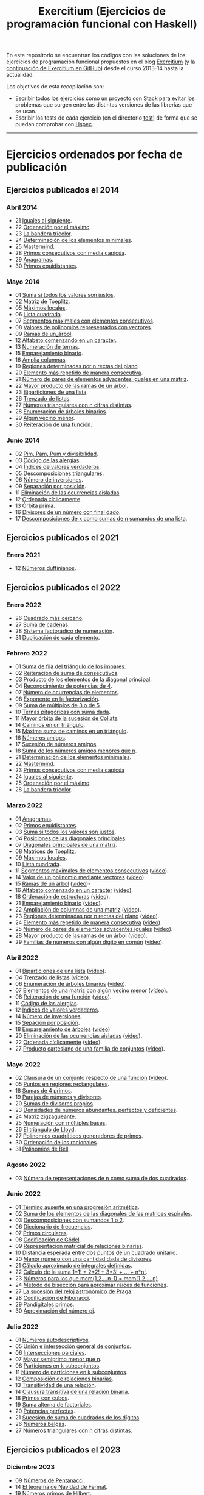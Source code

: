 #+TITLE: Exercitium (Ejercicios de programación funcional con Haskell)
#+OPTIONS: num:t ^:nil

En este repositorio se encuentran los códigos con las soluciones de los
ejercicios de programación funcional propuestos en el blog [[https://www.glc.us.es/~jalonso/exercitium/][Exercitium]] (y
la [[https://jaalonso.github.io/exercitium/][continuación de Exercitium en GitHub]]) desde el curso 2013-14 hasta la
actualidad.

Los objetivos de esta recopilación son:
+ Escribir todos los ejercicios como un proyecto con Stack para evitar los
  problemas que surgen entre las distintas versiones de las librerías que se
  usan.
+ Escribir los tests de cada ejercicio (en el directorio [[./test][test]]) de forma que se
  puedan comprobar con [[http://hspec.github.io/][Hspec]].

------------------------------------------------------------------------

* Ejercicios ordenados por fecha de publicación

** Ejercicios publicados el 2014

*** Abril 2014
+ 21 [[./src/A2014/M04/Iguales_al_siguiente.hs][Iguales al siguiente]].
+ 22 [[./src/A2014/M04/Ordenados_por_maximo.hs][Ordenación por el máximo]].
+ 23 [[./src/A2014/M04/Bandera_tricolor.hs][La bandera tricolor]].
+ 24 [[./src/A2014/M04/ElementosMinimales.hs][Determinación de los elementos minimales]].
+ 25 [[./src/A2014/M04/Mastermind.hs][Mastermind]].
+ 28 [[./src/A2014/M04/Primos_consecutivos_con_media_capicua.hs][Primos consecutivos con media capicúa]].
+ 29 [[./src/A2014/M04/Anagramas.hs][Anagramas]].
+ 30 [[./src/A2014/M04/Primos_equidistantes.hs][Primos equidistantes]].

*** Mayo 2014
+ 01 [[./src/A2014/M05/Suma_si_todos_justos.hs][Suma si todos los valores son justos]].
+ 02 [[./src/A2014/M05/Matriz_Toeplitz.hs][Matriz de Toeplitz]].
+ 05 [[./src/A2014/M05/Maximos_locales.hs][Máximos locales]].
+ 06 [[./src/A2014/M05/Lista_cuadrada.hs][Lista cuadrada]].
+ 07 [[./src/A2014/M05/Segmentos_consecutivos.hs][Segmentos maximales con elementos consecutivos]].
+ 08 [[./src/A2014/M05/Valor_de_un_polinomio.hs][Valores de polinomios representados con vectores]].
+ 09 [[./src/A2014/M05/Ramas_de_un_arbol.hs][Ramas de un_árbol]].
+ 12 [[./src/A2014/M05/Alfabeto_desde.hs][Alfabeto comenzando en un carácter]].
+ 13 [[./src/A2014/M05/Numeracion_de_ternas.hs][Numeración de ternas]].
+ 15 [[./src/A2014/M05/Emparejamiento_binario.hs][Emparejamiento binario]].
+ 16 [[./src/A2014/M05/Amplia_columnas.hs][Amplia columnas]].
+ 19 [[./src/A2014/M05/Regiones.hs][Regiones determinadas por n rectas del plano]].
+ 20 [[./src/A2014/M05/Mas_repetido.hs][Elemento más repetido de manera consecutiva]].
+ 21 [[./src/A2014/M05/Pares_adyacentes_iguales.hs][Número de pares de elementos adyacentes iguales en una matriz]].
+ 22 [[./src/A2014/M05/Mayor_producto_de_las_ramas_de_un_arbol.hs][Mayor producto de las ramas de un árbol]].
+ 23 [[./src/A2014/M05/Biparticiones_de_una_lista.hs][Biparticiones de una lista]].
+ 26 [[./src/A2014/M05/Trenzado_de_listas.hs][Trenzado de listas]].
+ 27 [[./src/A2014/M05/Triangulares_con_cifras.hs][Números triangulares con n cifras distintas]].
+ 28 [[./src/A2014/M05/Enumera_arbol.hs][Enumeración de árboles binarios]].
+ 29 [[./src/A2014/M05/Algun_vecino_menor.hs][Algún vecino menor]].
+ 30 [[./src/A2014/M05/Reiteracion_de_funciones.hs][Reiteración de una función]].

*** Junio 2014
+ 02 [[./src/A2014/M06/PimPamPum.hs][Pim, Pam, Pum y divisibilidad]].
+ 03 [[./src/A2014/M06/Alergias.hs][Código de las alergias]].
+ 04 [[./src/A2014/M06/Indices_verdaderos.hs][Índices de valores verdaderos]].
+ 05 [[./src/A2014/M06/Descomposiciones_triangulares.hs][Descomposiciones triangulares]].
+ 06 [[./src/A2014/M06/Numero_de_inversiones.hs][Número de inversiones]].
+ 09 [[./src/A2014/M06/Separacion_por_posicion.hs][Separación por posición]].
+ 11 [[./src/A2014/M06/Elimina_aisladas.hs][Eliminación de las ocurrencias aisladas]].
+ 12 [[./src/A2014/M06/Ordenada_ciclicamente.hs][Ordenada cíclicamente]].
+ 13 [[./src/A2014/M06/Orbita_prima.hs][Órbita prima]].
+ 16 [[./src/A2014/M06/Divisores_con_final.hs][Divisores de un número con final dado]].
+ 17 [[./src/A2014/M06/Descomposiciones_con_n_sumandos.hs][Descomposiciones de x como sumas de n sumandos de una lista]].

** Ejercicios publicados el 2021

*** Enero 2021
+ 12 [[./src/Numeros_duffinianos.hs][Números duffinianos]].

** Ejercicios publicados el 2022

*** Enero 2022
+ 26 [[./src/Cuadrado_mas_cercano.hs][Cuadrado más cercano]].
+ 27 [[./src/Suma_de_cadenas.hs][Suma de cadenas]].
+ 28 [[./src/Sistema_factoradico_de_numeracion.hs][Sistema factorádico de numeración]].
+ 31 [[./src/Duplicacion_de_cada_elemento.hs][Duplicación de cada elemento]].

*** Febrero 2022
+ 01 [[./src/Suma_de_fila_del_triangulo_de_los_impares.hs][Suma de fila del triángulo de los impares]].
+ 02 [[./src/Reiteracion_de_suma_de_consecutivos.hs][Reiteración de suma de consecutivos]].
+ 03 [[./src/Producto_de_los_elementos_de_la_diagonal_principal.hs][Producto de los elementos de la diagonal principal]].
+ 04 [[./src/Reconocimiento_de_potencias_de_4.hs][Reconocimiento de potencias de 4]].
+ 07 [[./src/Numeros_de_ocurrencias_de_elementos.hs][Número de ocurrencias de elementos]].
+ 08 [[./src/Exponente_en_la_factorizacion.hs][Exponente en la factorización]].
+ 09 [[./src/Suma_de_multiplos_de_3_o_de_5.hs][Suma de múltiplos de 3 o de 5]].
+ 10 [[./src/Ternas_pitagoricas_con_suma_dada.hs][Ternas pitagóricas con suma dada]].
+ 11 [[./src/Mayor_orbita_de_la_sucesion_de_Collatz.hs][Mayor órbita de la sucesión de Collatz]].
+ 14 [[./src/Caminos_en_un_triangulo.hs][Caminos en un triángulo]].
+ 15 [[./src/Maxima_suma_de_caminos_en_un_triangulo.hs][Máxima suma de caminos en un triángulo]].
+ 16 [[./src/Numeros_amigos.hs][Números amigos]].
+ 17 [[./src/Sucesion_de_numeros_amigos.hs][Sucesión de números amigos]].
+ 18 [[./src/Suma_de_numeros_amigos_menores_que_n.hs][Suma de los números amigos menores que n]].
+ 21 [[./src/Elementos_minimales.hs][Determinación de los elementos minimales]].
+ 22 [[./src/Mastermind.hs][Mastermind]].
+ 23 [[./src/Primos_consecutivos_con_media_capicua.hs][Primos consecutivos con media capicúa]]
+ 24 [[./src/Iguales_al_siguiente.hs][Iguales al siguiente]].
+ 25 [[./src/Ordenados_por_maximo.hs][Ordenación por el máximo]].
+ 28 [[./src/Bandera_tricolor.hs][La bandera tricolor]].

*** Marzo 2022
+ 01 [[./src/Anagramas.hs][Anagramas]].
+ 02 [[./src/Primos_equidistantes.hs][Primos equidistantes]].
+ 03 [[./src/Suma_si_todos_justos.hs][Suma si todos los valores son justos]].
+ 04 [[./src/Posiciones_diagonales_principales.hs][Posiciones de las diagonales principales]].
+ 07 [[./src/Diagonales_principales.hs][Diagonales principales de una matriz]].
+ 08 [[./src/Matriz_Toeplitz.hs][Matrices de Toeplitz]].
+ 09 [[./src/Maximos_locales.hs][Máximos locales]].
+ 10 [[./src/Lista_cuadrada.hs][Lista cuadrada]].
+ 11 [[./src/Segmentos_consecutivos.hs][Segmentos maximales de elementos consecutivos]] ([[https://youtu.be/qu11Uf8wF1k][vídeo]]).
+ 14 [[./src/Valor_de_un_polinomio.hs][Valor de un polinomio mediante vectores]] ([[https://youtu.be/JuCmeb8vV4E][vídeo]]).
+ 15 [[./src/Ramas_de_un_arbol.hs][Ramas de un árbol]] ([[https://youtu.be/Bj0jTH77k2k][vídeo]])-
+ 16 [[./src/Alfabeto_desde.hs][Alfabeto comenzado en un carácter]] ([[https://youtu.be/4eBJi5_8qM0][vídeo]]).
+ 18 [[./src/Ordenacion_de_estructuras.hs][Ordenación de estructuras]] ([[https://youtu.be/mlgDbAPStdM][vídeo]]).
+ 21 [[./src/Emparejamiento_binario.hs][Emparejamiento binario]] ([[https://youtu.be/oQBOs1uPIms][vídeo]]).
+ 22 [[./src/Amplia_columnas.hs][Ampliación de columnas de una matriz]] ([[https://youtu.be/Jrz5kxuhD9Y][vídeo]]).
+ 23 [[./src/Regiones.hs][Regiones determinadas por n rectas del plano]] ([[https://youtu.be/lLl-jQ1tW-I][vídeo]]).
+ 24 [[./src/Mas_repetido.hs][Elemento más repetido de manera consecutiva]] ([[https://youtu.be/bz-NO5s2XVQ][vídeo]]).
+ 25 [[./src/Pares_adyacentes_iguales.hs][Número de pares de elementos adyacentes iguales]] ([[https://youtu.be/yt_aRjlA4kQ][vídeo]]).
+ 28 [[./src/Mayor_producto_de_las_ramas_de_un_arbol.hs][Mayor producto de las ramas de un árbol]] ([[https://youtu.be/Q38cb9YlDR0][vídeo]]).
+ 29 [[./src/Familias_de_numeros_con_algun_digito_en_comun.hs][Familias de números con algún dígito en común]] ([[https://youtu.be/_uOlyfzppVc][vídeo]]).

*** Abril 2022
+ 01 [[./src/Biparticiones_de_una_lista.hs][Biparticiones de una lista]] ([[https://youtu.be/C8P3dYzFHXY][vídeo]]).
+ 04 [[./src/Trenzado_de_listas.hs][Trenzado de listas]] ([[https://youtu.be/zAqtMXDBt7A][vídeo]]).
+ 06 [[./src/Enumera_arbol.hs][Enumeración de árboles binarios]] ([[https://youtu.be/JbLEKUZ2E2M][vídeo]]).
+ 07 [[./src/Algun_vecino_menor.hs][Elementos de una matriz con algún vecino menor]] ([[https://youtu.be/ZILfrx75FyM][vídeo]]).
+ 08 [[./src/Reiteracion_de_funciones.hs][Reiteración de una función]] ([[https://youtu.be/1Kig_ipFIu0][vídeo]]).
+ 11 [[./src/Alergias.hs][Código de las alergias]].
+ 12 [[./src/Indices_verdaderos.hs][Índices de valores verdaderos]].
+ 14 [[./src/Numero_de_inversiones.hs][Número de inversiones]].
+ 15 [[./src/Separacion_por_posicion.hs][Sepación por posición]].
+ 18 [[./src/Emparejamiento_de_arboles.hs][Emparejamiento de árboles]] ([[https://youtu.be/RWO2_fadW4g][vídeo]])
+ 20 [[./src/Elimina_aisladas.hs][Eliminación de las ocurrencias aisladas]] ([[https://youtu.be/7TJAdGjM3Ik][vídeo]]).
+ 22 [[./src/Ordenada_ciclicamente.hs][Ordenada cíclicamente]] ([[https://youtu.be/CI090GISHUc][vídeo]]).
+ 27 [[./src/Producto_cartesiano.hs][Producto cartesiano de una familia de conjuntos]] ([[https://youtu.be/5L2fbGmoQhU][vídeo]]).

*** Mayo 2022
+ 02 [[./src/Clausura.hs][Clausura de un conjunto respecto de una función]] ([[https://youtu.be/UQUzByuY_dQ][vídeo]]).
+ 05 [[./src/Puntos_en_regiones_rectangulares.hs][Puntos en regiones rectangulares]].
+ 18 [[./src/Sumas_de_4_primos.hs][Sumas de 4 primos]].
+ 19 [[./src/Parejas_de_numeros_y_divisores.hs][Parejas de números y divisores]].
+ 20 [[./src/Sumas_de_divisores_propios.hs][Sumas de divisores propios]].
+ 23 [[./src/Densidad_de_numeros_abundantes.hs][Densidades de números abundantes, perfectos y deficientes]].
+ 24 [[./src/Matriz_zigzagueante.hs][Matriz zigzagueante]].
+ 25 [[./src/Numeracion_con_multiples_base.hs][Numeración con múltiples bases]].
+ 26 [[./src/El_triangulo_de_Lloyd.hs][El triángulo de Lloyd]].
+ 27 [[./src/Polinomios_cuadraticos_generadores_de_primos.hs][Polinomios cuadráticos generadores de primos]].
+ 30 [[./src/Ordenacion_de_los_racionales.hs][Ordenación de los racionales]].
+ 31 [[./src/Polinomios_de_Bell.hs][Polinomios de Bell]].

*** Agosto 2022
+ 03 [[./src/Numero_de_representaciones_de_n_como_suma_de_dos_cuadrados.hs][Número de representaciones de n como suma de dos cuadrados]].

*** Junio 2022
+ 01 [[./src/Termino_ausente_en_una_progresion_aritmetica.hs][Término ausente en una progresión aritmética]].
+ 02 [[./src/Suma_de_los_elementos_de_las_diagonales_matrices_espirales.hs][Suma de los elementos de las diagonales de las matrices espirales]].
+ 03 [[./src/Descomposiciones_con_sumandos_1_o_2.hs][Descomposiciones con sumandos 1 o 2]].
+ 06 [[./src/Diccionario_de_frecuencias.hs][Diccionario de frecuencias]].
+ 07 [[./src/Primos_circulares.hs][Primos circulares]].
+ 08 [[./src/Codificacion_de_Godel.hs][Codificación de Gödel]].
+ 09 [[./src/Representacion_matricial_de_relaciones_binarias.hs][Representación matricial de relaciones binarias]].
+ 10 [[./src/Distancia_esperada_entre_dos_puntos_de_un_cuadrado_unitario.hs][Distancia esperada entre dos puntos de un cuadrado unitario]].
+ 20 [[./src/Menor_numero_con_una_cantidad_dada_de_divisores.hs][Menor número con una cantidad dada de divisores]].
+ 21 [[./src/Calculo_aproximado_de_integrales_definidas.hs][Cálculo aproximado de integrales definidas]].
+ 22 [[./src/Calculo_de_la_suma_de_productos_de_numeros_por_factoriales.hs][Cálculo de la suma 1*1! + 2*2! + 3*3! + ... + n*n!]].
+ 23 [[./src/Numeros_para_los_que_mcm.hs][Números para los que mcm(1,2,...n-1) = mcm(1,2,...,n)]].
+ 24 [[./src/Metodo_de_biseccion_para_aproximar_raices_de_funciones.hs][Método de bisección para aproximar raíces de funciones]].
+ 27 [[./src/La_sucesion_del_reloj_astronomico_de_Praga.hs][La sucesión del reloj astronómico de Praga]].
+ 28 [[./src/Codificacion_de_Fibonacci.hs][Codificación de Fibonacci]].
+ 29 [[./src/Pandigitales_primos.hs][Pandigitales primos]].
+ 30 [[./src/Aproximacion_de_numero_pi.hs][Aproximación del número pi]].

*** Julio 2022
+ 01 [[./src/Numeros_autodescriptivos.hs][Números autodescriptivos]].
+ 05 [[./src/Union_e_interseccion_general.hs][Unión e intersección general de conjuntos]].
+ 06 [[./src/Intersecciones_parciales.hs][Intersecciones parciales]].
+ 07 [[./src/Mayor_semiprimo_menor_que_n.hs][Mayor semiprimo menor que n]].
+ 08 [[./src/Particiones_en_k_subconjuntos.hs][Particiones en k subconjuntos]].
+ 11 [[./src/Numero_de_particiones_en_k_subconjuntos.hs][Número de particiones en k subconjuntos]].
+ 12 [[./src/Composicion_de_relaciones_binarias.hs][Composición de relaciones binarias]].
+ 13 [[./src/Transitividad_de_una_relacion.hs][Transitividad de una relación]].
+ 14 [[./src/Clausura_transitiva_de_una_relacion_binaria.hs][Clausura transitiva de una relación binaria]].
+ 18 [[./src/Primos_con_cubos.hs][Primos con cubos]].
+ 19 [[./src/Suma_alterna_de_factoriales.hs][Suma alterna de factoriales]].
+ 20 [[./src/Potencias_perfectas.hs][Potencias perfectas]].
+ 21 [[./src/Sucesion_de_suma_de_cuadrados_de_los_digitos.hs][Sucesión de suma de cuadrados de los dígitos]].
+ 26 [[./src/Numeros_belgas.hs][Números belgas]].
+ 27 [[./src/A2014/M05/Triangulares_con_cifras.hs][Números triangulares con n cifras distintas]].

** Ejercicios publicados el 2023

*** Diciembre 2023
+ 09 [[./src/Numeros_de_Pentanacci.hs][Números de Pentanacci]].
+ 14 [[./src/El_teorema_de_Navidad_de_Fermat.hs][El teorema de Navidad de Fermat]].
+ 19 [[./src/Numeros_primos_de_Hilbert.hs][Números primos de Hilbert]].
+ 24 [[./src/Factorizaciones_de_numeros_de_Hilbert.hs][Factorizaciones de números de Hilbert]].
+ 29 [[./src/Sumas_de_dos_primos.hs][Sumas de dos primos]].

** Ejercicios publicados el 2024

*** Enero 2024
+ 04 [[./src/Representaciones_de_un_numero_como_suma_de_dos_cuadrados.hs][Representaciones de un número como suma de dos cuadrados]].
+ 09 [[./src/La_serie_de_Thue_Morse.hs][La serie de Thue-Morse]].
+ 14 [[./src/La_sucesion_de_Thue_Morse.hs][La sucesión de Thue-Morse]].
+ 19 [[./src/Huecos_maximales_entre_primos.hs][Huecos maximales entre primos]].
+ 24 [[./src/La_funcion_indicatriz_de_Euler.hs][La función indicatriz de Euler]].
+ 29 [[./src/Ceros_finales_del_factorial.hs][Ceros finales del factorial]].

*** Febrero 2024
+ 04 [[./src/Primos_cubanos.hs][Primos cubanos]].
+ 09 [[./src/Cuadrado_mas_cercano.hs][Cuadrado más cercano]].
+ 14 [[./src/Suma_de_cadenas.hs][Suma de cadenas]].
+ 19 [[./src/Sistema_factoradico_de_numeracion.hs][Sistema factorádico de numeración]].
+ 24 [[./src/Duplicacion_de_cada_elemento.hs][Duplicación de cada elemento]].
+ 29 [[./src/Suma_de_fila_del_triangulo_de_los_impares.hs][Suma de fila del triángulo de los impares]].

*** Marzo 2024
+ 04 [[./src/Reiteracion_de_suma_de_consecutivos.hs][Reiteración de suma de consecutivos]].
+ 09 [[./src/Producto_de_los_elementos_de_la_diagonal_principal.hs][Producto de los elementos de la diagonal principal]].
+ 14 [[./src/Reconocimiento_de_potencias_de_4.hs][Reconocimiento de potencias de 4]].
+ 19 [[./src/Exponente_en_la_factorizacion.hs][Exponente en la factorización]].
+ 24 [[./src/Mayor_orbita_de_la_sucesion_de_Collatz.hs][Mayor órbita de la sucesión de Collatz]]
+ 29 [[./src/Maximos_locales.hs][Máximos locales]] ([[https://youtu.be/tPjkXB425Ug][vídeo]]).

*** Abril de 2024
+ 04 [[./src/Caminos_en_un_triangulo.hs][Caminos en un triángulo]].
+ 09 [[./src/Maxima_suma_de_caminos_en_un_triangulo.hs][Máxima suma de caminos en un triángulo]].
+ 14 [[./src/Numeros_amigos.hs][Números amigos]].
+ 19 [[./src/Primos_equidistantes.hs][Primos equidistantes]].
+ 24 [[./src/Numeracion_de_ternas.hs][Numeración de ternas de naturales]].
+ 29 [[./src/Triangulares_con_cifras.hs][Números triangulares con n cifras distintas]] ([[https://youtu.be/_Ic-384xp2I][vídeos]]).

*** Mayo 2024
+ 04 [[./src/Posiciones_diagonales_principales.hs][Posiciones de las diagonales principales]].
+ 09 [[./src/Diagonales_principales.hs][Diagonales principales de una matriz]].
+ 14 [[./src/Matriz_Toeplitz.hs][Matrices de Toeplitz]].
+ 19 [[./src/Diferencia_simetrica.hs][Diferencia simétrica]].
+ 24 [[./src/Conjunto_de_primos_relativos.hs][Conjunto de primos relativos]].
+ 29 [[./src/Descomposiciones_triangulares.hs][Descomposiciones triangulares]].

*** Junio 2024
+ 04 [[./src/Representacion_de_Zeckendorf.hs][Representación de Zeckendorf]].
+ 09 [[./src/Numeros_con_digitos_primos.hs][Números con todos sus dígitos primos]].
+ 14 [[./src/Minimo_producto_escalar.hs][Mínimo producto escalar]].
+ 19 [[./src/Particiones_de_enteros_positivos.hs][Particiones de enteros positivos]].
+ 24 [[./src/Reconocimiento_de_grandes_potencias_de_2.hs][Reconocimiento de potencias de 2]].
+ 29 [[./src/Conjunto_de_divisores.hs][Conjunto de divisores]].

*** Julio 2024
+ 04 [[./src/Numero_de_divisores.hs][Número de divisores]].

*** Septiembre 2024
+ 10 [[./src/Sumas_de_dos_abundantes.hs][Sucesión de sumas de dos números abundantes]].

** Ejercicios publicados el 2025

*** Enero 2025
+ 01 [[./src/Suma_de_multiplos_de_3_o_de_5.hs][Suma de múltiplos de 3 o de 5]].
+ 02 [[./src/Ternas_pitagoricas_con_suma_dada.hs][Ternas pitagóricas con suma dada]].
+ 03 [[./src/Mayor_orbita_de_la_sucesion_de_Collatz.hs][Mayor órbita de la sucesión de Collatz]].
+ 04 [[./src/Caminos_en_un_triangulo.hs][Caminos en un triángulo]].
+ 10 [[./src/Maxima_suma_de_caminos_en_un_triangulo.hs][Máxima suma de caminos en un triángulo]].
+ 11 [[./src/Numeros_amigos.hs][Números amigos]].
+ 15 [[./src/Sucesion_de_numeros_amigos.hs][Sucesión de números amigos]].
+ 16 [[./src/Suma_de_numeros_amigos_menores_que_n.hs][Suma de los números amigos menores que n]].
+ 17 [[./src/Elementos_minimales.hs][Determinación de los elementos minimales]].
+ 18 [[./src/Mastermind.hs][Mastermind]].
+ 19 [[./src/Primos_consecutivos_con_media_capicua.hs][Primos consecutivos con media capicúa]]
+ 21 [[./src/Iguales_al_siguiente.hs][Iguales al siguiente]].
+ 29 [[./src/Ordenados_por_maximo.hs][Ordenación por el máximo]].

*** Febrero 2025
+ 03 [[./src/Bandera_tricolor.hs][La bandera tricolor]].
+ 04 [[./src/Posiciones_diagonales_principales.hs][Posiciones de las diagonales principales]].
+ 06 [[./src/Diagonales_principales.hs][Diagonales principales de una matriz]].
+ 10 [[./src/Anagramas.hs][Anagramas]].
+ 14 [[./src/Primos_equidistantes.hs][Primos equidistantes]].
+ 18 [[./src/Matriz_Toeplitz.hs][Matrices de Toeplitz]].
+ 19 [[./src/Maximos_locales.hs][Máximos locales]].
+ 20 [[./src/Lista_cuadrada.hs][Lista cuadrada]].

*** Abril 2025
+ 11 Pendientes de añadir
+ 22 [[./src/Cuadrado_mas_cercano.hs][Cuadrado más cercano]].
+ 23 [[./src/Suma_de_cadenas.hs][Suma de cadenas]].
+ 24 [[./src/Sistema_factoradico_de_numeracion.hs][Sistema factorádico de numeración]].
+ 25 [[./src/Duplicacion_de_cada_elemento.hs][Duplicación de cada elemento]].

* Introducción a la programación con Haskell y Python

En [[./Haskell_y_Python.org][este enlace]] se encuentran los ejercicios del curso de introducción al
la programación con Haskell y Python.
